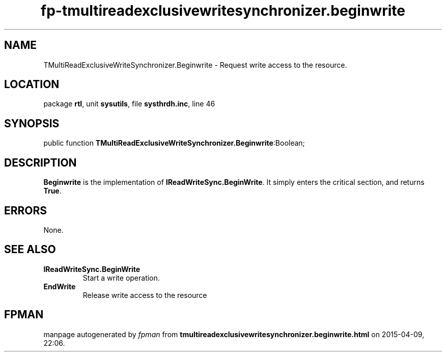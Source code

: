 .\" file autogenerated by fpman
.TH "fp-tmultireadexclusivewritesynchronizer.beginwrite" 3 "2014-03-14" "fpman" "Free Pascal Programmer's Manual"
.SH NAME
TMultiReadExclusiveWriteSynchronizer.Beginwrite - Request write access to the resource.
.SH LOCATION
package \fBrtl\fR, unit \fBsysutils\fR, file \fBsysthrdh.inc\fR, line 46
.SH SYNOPSIS
public function \fBTMultiReadExclusiveWriteSynchronizer.Beginwrite\fR:Boolean;
.SH DESCRIPTION
\fBBeginwrite\fR is the implementation of \fBIReadWriteSync.BeginWrite\fR. It simply enters the critical section, and returns \fBTrue\fR.


.SH ERRORS
None.


.SH SEE ALSO
.TP
.B IReadWriteSync.BeginWrite
Start a write operation.
.TP
.B EndWrite
Release write access to the resource

.SH FPMAN
manpage autogenerated by \fIfpman\fR from \fBtmultireadexclusivewritesynchronizer.beginwrite.html\fR on 2015-04-09, 22:06.

